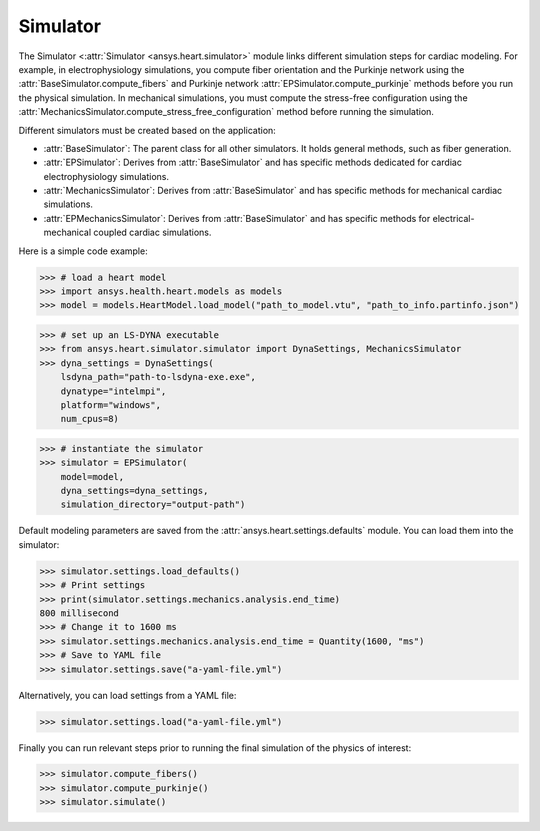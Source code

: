 .. _ref_simulator:

Simulator
=========

The Simulator <:attr:`Simulator <ansys.heart.simulator>` module links different simulation steps for cardiac modeling. For example, in electrophysiology simulations, you compute fiber orientation and the Purkinje network using the :attr:`BaseSimulator.compute_fibers` and Purkinje network :attr:`EPSimulator.compute_purkinje` methods before you run the physical simulation. In mechanical simulations, you must compute the stress-free configuration using the :attr:`MechanicsSimulator.compute_stress_free_configuration` method before running the simulation.

Different simulators must be created based on the application:

- :attr:`BaseSimulator`: The parent class for all other simulators. It holds general methods, such as fiber generation.
- :attr:`EPSimulator`: Derives from :attr:`BaseSimulator` and has specific methods dedicated for cardiac electrophysiology simulations.
- :attr:`MechanicsSimulator`: Derives from :attr:`BaseSimulator` and has specific methods for mechanical cardiac simulations.
- :attr:`EPMechanicsSimulator`: Derives from :attr:`BaseSimulator` and has specific methods for electrical-mechanical coupled cardiac simulations.

Here is a simple code example:

>>> # load a heart model
>>> import ansys.health.heart.models as models
>>> model = models.HeartModel.load_model("path_to_model.vtu", "path_to_info.partinfo.json")

>>> # set up an LS-DYNA executable
>>> from ansys.heart.simulator.simulator import DynaSettings, MechanicsSimulator
>>> dyna_settings = DynaSettings(
    lsdyna_path="path-to-lsdyna-exe.exe",
    dynatype="intelmpi",
    platform="windows",
    num_cpus=8)

>>> # instantiate the simulator
>>> simulator = EPSimulator(
    model=model,
    dyna_settings=dyna_settings,
    simulation_directory="output-path")

Default modeling parameters are saved from the :attr:`ansys.heart.settings.defaults` module.
You can load them into the simulator:

.. code:: pycon

   >>> simulator.settings.load_defaults()
   >>> # Print settings
   >>> print(simulator.settings.mechanics.analysis.end_time)
   800 millisecond
   >>> # Change it to 1600 ms
   >>> simulator.settings.mechanics.analysis.end_time = Quantity(1600, "ms")
   >>> # Save to YAML file
   >>> simulator.settings.save("a-yaml-file.yml")

Alternatively, you can load settings from a YAML file:

>>> simulator.settings.load("a-yaml-file.yml")

Finally you can run relevant steps prior to running the final simulation of the physics of interest:

>>> simulator.compute_fibers()
>>> simulator.compute_purkinje()
>>> simulator.simulate()
